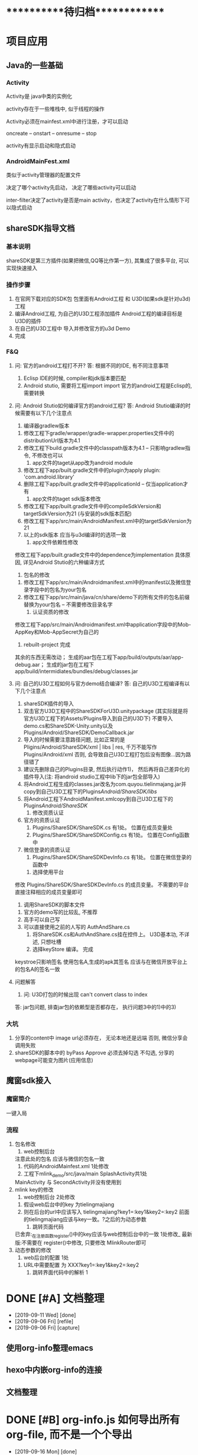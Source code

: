 #+STARTUP: overview
* ***********待归档*************
* 项目应用
** Java的一些基础
*** Activity
    Activity是 java中类的实例化
    
    activity存在于一些堆栈中, 似于线程的操作

    Activity必须在mainfest.xml中进行注册，才可以启动

    oncreate -- onstart -- onresume -- stop

    activity有显示启动和隐式启动
    
*** AndroidMainFest.xml
    类似于activity管理器的配置文件

    决定了哪个activity先启动， 决定了哪些activity可以启动
    
    inter-filter决定了activity是否是main activity，也决定了activity在什么情形下可以隐式启动
   
** shareSDK指导文档
*** 基本说明
    shareSDK是第三方插件(如果把微信,QQ等比作第一方), 其集成了很多平台, 可以实现快速接入

*** 操作步骤
    1. 在官网下载对应的SDK包
       包里面有Android工程 和 U3D(如果sdk是针对u3d)工程
    2. 编译Android工程, 为自己的U3D工程添加插件
       Android工程的编译目标是U3D的插件
    3. 在自己的U3D工程中 导入并修改官方的u3d Demo
    4. 完成

*** F&Q
    1. 问: 官方的android工程打不开?
       答: 根据不同的IDE, 有不同注意事项
       1) Eclisp IDE的时候, compiler和jdk版本要匹配
       2) Android stutio, 需要将工程import import
         官方的android工程是Eclisp的, 需要转换
    2. 问: Android Stutio如何编译官方的android工程?
       答: Android Stutio编译的时候需要有以下几个注意点
       1) 编译器gradlew版本
	  1) 修改工程下gradle/wrapper/gradle-wrapper.properties文件中的distributionUrl版本为4.1
	  2) 修改工程下build.gradle文件中的classpath版本为4.1 -- 只影响gradlew指令, 不修改也可以
       2) app文件的taget从app改为android module
	  1) 修改工程下app/built.gradle文件中的plugin为apply plugin: 'com.android.library'
	  2) 删除工程下app/built.gradle文件中的applicationId -- 仅当application才有
       3) app文件的taget sdk版本修改
	  1) 修改工程下app/built.gradle文件中的compileSdkVersion和targetSdkVersion为21 (与安装的sdk版本匹配)
	  2) 修改工程下app/src/main/AndroidManifest.xml中的targetSdkVersion为21
	  3) 以上的sdk版本 应当与u3d编译时的选项一致
       4) app文件依赖性修改
	  修改工程下app/built.gradle文件中的dependence为implementation
	  具体原因, 详见Android Stutio的六种编译方式
       5) 包名的修改
	  1) 修改工程下app/src/main/Androidmanifest.xml中的manifest以及微信登录字段中的包名为your包名
	  2) 修改工程下app/src/main/java/cn/share/demo下的所有文件的包名前缀替换为your包名 -- 不需要修改目录名字
       6) 认证资质的修改
	  修改工程下app/src/main/Androidmanifest.xml中application字段中的Mob-AppKey和Mob-AppSecret为自己的
       7) rebuilt-project 完成
	  其余的东西无需改动；
	  生成的aar包在工程下app/build/outputs/aar/app-debug.aar；
	  生成的jar包在工程下app/build/intermidiates/bundles/debug/classes.jar
    3. 问: 自己的U3D工程如何与官方demo结合编译?
       答: 自己的U3D工程编译有以下几个注意点
       1) shareSDK插件的导入
	  1) 双击官方U3D工程中的ShareSDKForU3D.unitypackage (其实际就是将官方U3D工程下的Assets/Plugins导入到自己的U3D下)
	     不要导入demo.cs和ShareSDK-Unity.unity以及Plugins/Android/ShareSDK/DemoCallback.jar
	  2) 导入的时候需要注意路径问题, 比如正常的是Pligins/Android/ShareSDK/xml | libs | res, 千万不能写作Plugins/Android/xml
	     否则, 会导致自己U3D工程打包后没有图像...因为路径错了
	  3) 建议先删除自己的Plugins目录, 然后执行动作1)， 然后再将自己差异化的插件导入(注: 将android studio工程中lib下的jar包全部导入)
	  4) 将Android工程生成的classes.jar改名为com.quyou.tielinmajang.jar并copy到自己U3D工程下的Plugins/Android/ShareSDK/libs/
	  5) 将Android工程下AndroidManifest.xmlcopy到自己U3D工程下的Plugins/Android/ShareSDK/
       2) 修改资质认证
	  1) 官方的资质认证
	     1) Plugins/ShareSDK/ShareSDK.cs 有1处。 位置在成员变量处
	     2) Plugins/ShareSDK/ShareSDKConfig.cs 有1处。 位置在Config函数中
	  2) 微信登录的资质认证
	     1) Plugins/ShareSDK/ShareSDKDevInfo.cs 有1处。 位置在微信登录的函数中
       3) 选择使用平台
	  修改 Plugins/ShareSDK/ShareSDKDevInfo.cs 的成员变量。 不需要的平台直接注释相应的成员变量即可
       4) 调用ShareSDK的脚本文件
	  1) 官方的demo写的比较乱, 不推荐
	  2) 高手可以自己写
	  3) 可以直接使用之前的人写的 AuthAndShare.cs
       5) 将ShareSDK.cs和AuthAndShare.cs挂在控件上。 U3D基本功, 不详述, 只想吐槽
       6) 选择keyStore 编译。 完成
	  keystroe只影响签名
	  使用包名A,生成的apk其签名 应该与在微信开放平台上的包名A的签名一致

    4. 问题解答
       1) 问: U3D打包的时候出现 can't convert class to index
	  答: jar包问题, 排查jar包的依赖型是否都存在， 执行问题3中的1)中的3)
	  
*** 大坑
    1. 分享的content中 image url必须存在， 无论本地还是远端
       否则, 微信分享会调用失败
    2. shareSDK的脚本中的 byPass Approve 必须去掉勾选
       不勾选, 分享的webpage可能变为图片(应用信息)
	     
** 魔窗sdk接入
   :PROPERTIES:
   :ARCHIVE_TIME: 2017-12-30 Sat 13:16
   :ARCHIVE_FILE: ~/GTD/inbox.org
   :ARCHIVE_CATEGORY: inbox
   :END:
*** 魔窗简介
    一键入局
*** 流程
   1. 包名修改
      1) web控制后台
	 注意此处的包名 应该与微信的包名一致
      2) 代码的AndroidMainfest.xml 1处修改
      3) 工程下mlink_demo/src/java/main SplashActivity共1处
	 MainActivity 与 SecondActivity并没有使用到
   2. mlink key的修改
      1) web控制后台 2处修改
	 1) 假设web后台中的key 为tielingmajiang
	 2) 则在后台的url中应该写入 tielingmajiang?key1=:key1&key2=:key2
	    前面的tielingmajiang应该与key一致。?之后的为动态参数
      2) 跳转页面代码
	 已舍弃:_在注册函数register()中的key应该与web控制后台中的一致  1处修改_
	 最新版:不需要在 register()中修改, 只要修改 MlinkRouter即可
   3. 动态参数的修改
      1) web后台的配置  1处
	 1) URL中需要配置 为 XXX?key1=:key1&key2=:key2
      2) 跳转界面代码中的解析 1

* DONE [#A] 文档整理
  CLOSED: [2019-09-11 Wed 09:30]
  :PROPERTIES:
  :ARCHIVE_TIME: 2019-09-11 Wed 09:30
  :ARCHIVE_FILE: ~/GTD/task.org
  :ARCHIVE_CATEGORY: task
  :ARCHIVE_TODO: DONE
  :END:
  - [2019-09-11 Wed] [done]
  - [2019-09-06 Fri] [refile]
  - [2019-09-06 Fri] [capture]
** 使用org-info整理emacs
** hexo中内嵌org-info的连接
** 文档整理

* DONE [#B] org-info.js 如何导出所有org-file, 而不是一个个导出
  CLOSED: [2019-09-16 Mon 20:55]
  :PROPERTIES:
  :ARCHIVE_TIME: 2019-09-16 Mon 20:55
  :ARCHIVE_FILE: ~/GTD/task.org
  :ARCHIVE_CATEGORY: task
  :ARCHIVE_TODO: DONE
  :END:
  - [2019-09-16 Mon] [done]
  - [2019-09-05 Thu] [capture]

* DONE [#C] figlet使用指南
  CLOSED: [2019-09-16 Mon 21:05]
  :PROPERTIES:
  :ARCHIVE_TIME: 2019-09-16 Mon 21:05
  :ARCHIVE_FILE: ~/GTD/task.org
  :ARCHIVE_CATEGORY: task
  :ARCHIVE_TODO: DONE
  :END:
  - [2019-09-16 Mon] [done]
  - [2019-09-16 Mon] [refile]
  - [2019-09-16 Mon] [refile]
  - [2019-09-15 Sun] [capture]
    学习如何配置figlet

* DONE [#C] org-mode把_当做了下标处理
  CLOSED: [2019-09-19 Thu 09:23]
  :PROPERTIES:
  :ARCHIVE_TIME: 2019-09-20 Fri 11:34
  :ARCHIVE_FILE: ~/GTD/task.org
  :ARCHIVE_CATEGORY: task
  :ARCHIVE_TODO: DONE
  :END:
  - [2019-09-19 Thu] [done] \\
    #OPTION: ^:nil
  - [2019-09-15 Sun] [capture]
    org-mode把_当做了下标处理, 导致输出为html的时候, 很多地方显示错误



* DONE [#C] socket数据接收(windows下 或 原生)
  CLOSED: [2019-09-24 Tue 11:55] SCHEDULED: <2019-09-24 Tue>
  :PROPERTIES:
  :ARCHIVE_TIME: 2019-09-24 Tue 11:55
  :ARCHIVE_FILE: ~/GTD/task.org
  :ARCHIVE_CATEGORY: task
  :ARCHIVE_TODO: DONE
  :END:
  - [2019-09-24 Tue] [done]
  - [2019-09-24 Tue] [capture]
    

* DONE [#C] 加解密
  CLOSED: [2019-09-24 Tue 17:33] SCHEDULED: <2019-09-24 Tue>
  :PROPERTIES:
  :ARCHIVE_TIME: 2019-09-24 Tue 17:33
  :ARCHIVE_FILE: ~/GTD/task.org
  :ARCHIVE_CATEGORY: task
  :ARCHIVE_TODO: DONE
  :END:
  - [2019-09-24 Tue] [done] \\
    删除加密
    1) 导致代码复杂, 难以维护
    2) 加密key 依赖于包, 非常容易导致失败
  - [2019-09-24 Tue] [capture]
    

* DONE [#A] kernel bug修复
  CLOSED: [2019-09-28 Sat 23:34] SCHEDULED: <2019-09-26 Thu>
  :PROPERTIES:
  :ARCHIVE_TIME: 2019-09-28 Sat 23:34
  :ARCHIVE_FILE: ~/GTD/task.org
  :ARCHIVE_CATEGORY: task
  :ARCHIVE_TODO: DONE
  :END:
  - [2019-09-28 Sat] [done]
  - [2019-09-26 Thu] [capture]
    现象:
    1. Attemper 重复启动
    2. [socker::server, socker::client]回调覆盖?

    校验点:
    1. [timer, socket::server, socket::client]回调的函数名字都是一样的
       会不会 回调函数 被 覆盖??
    2. [timer, socket::server, socket::client]不应该操控回调对象

    猜测原因:
    1. attemper中没有继承并实现 [timer, socket::server, socket::client]的回调


* DONE [#C] windows socket编程问题
  CLOSED: [2019-09-29 Sun 22:41] SCHEDULED: <2019-09-28 Sat>
  :PROPERTIES:
  :ARCHIVE_TIME: 2019-09-29 Sun 22:42
  :ARCHIVE_FILE: ~/GTD/task.org
  :ARCHIVE_CATEGORY: task
  :ARCHIVE_TODO: DONE
  :END:
  - [2019-09-29 Sun] [done]
  - [2019-09-28 Sat] [capture]

* DONE [#C] mac增加 截图 && gif功能
  CLOSED: [2019-10-02 Wed 23:57] SCHEDULED: <2019-10-02 Wed>
  :PROPERTIES:
  :ARCHIVE_TIME: 2019-10-02 Wed 23:57
  :ARCHIVE_FILE: ~/GTD/task.org
  :ARCHIVE_CATEGORY: task
  :ARCHIVE_TODO: DONE
  :END:
  - [2019-10-02 Wed] [done]
  - [2019-10-02 Wed] [capture]
  可以参阅 github star上的项目
  增加截图 && gif功能

* DONE [#C] C-c C-f选择book之后,不要显示book的描述buffer
  CLOSED: [2019-10-03 Thu 13:20]
  :PROPERTIES:
  :ARCHIVE_TIME: 2019-10-03 Thu 13:20
  :ARCHIVE_FILE: ~/GTD/task.org
  :ARCHIVE_CATEGORY: task
  :ARCHIVE_TODO: DONE
  :END:
  - [2019-10-03 Thu] [done]
  - [2019-10-02 Wed] [refile]
  - [2019-10-02 Wed] [refile]
  - [2019-09-28 Sat] [refile]
  - [2019-09-26 Thu] [refile]
  - [2019-09-26 Thu] [refile]
  - [2019-09-25 Wed] [capture]

* DONE [#C] 语言对比
  CLOSED: [2019-10-03 Thu 13:21]
  :PROPERTIES:
  :ARCHIVE_TIME: 2019-10-03 Thu 13:21
  :ARCHIVE_FILE: ~/GTD/task.org
  :ARCHIVE_CATEGORY: task
  :ARCHIVE_TODO: DONE
  :END:
  - [2019-10-03 Thu] [done]
  - [2019-09-23 Mon] [capture]
    
    | 语言       | 优点               | 缺点             | 适用场景       | 自己使用场景   |
    |------------+--------------------+------------------+----------------+----------------|
    | C          | 1.高效             | 1.过程性编程     | 服务器底层     | 服务器底层部分 |
    |            | 2.其他语言支持广泛 | 2.类少           |                |                |
    |------------+--------------------+------------------+----------------+----------------|
    | C++        | 1.库多             | 1.繁琐           | 1.底层         | 1.业务逻辑     |
    |            | 2.面向对象等思想   | 2.编译器错误提示 | 2.部分业务逻辑 |                |
    |------------+--------------------+------------------+----------------+----------------|
    | lisp       | 演算能力强大       | 1.缺少统一标准   | 人工智能?      | emacs函数      |
    |            |                    | 2.库少           |                |                |
    |------------+--------------------+------------------+----------------+----------------|
    | javaScript | 1.web上的编程语言  |                  | web            | web            |
    |------------+--------------------+------------------+----------------+----------------|

* DONE [#C] 数据库 以及 数据库引擎
  CLOSED: [2019-10-03 Thu 16:59] SCHEDULED: <2019-09-25 Wed>
  :PROPERTIES:
  :ARCHIVE_TIME: 2019-10-03 Thu 16:59
  :ARCHIVE_FILE: ~/GTD/task.org
  :ARCHIVE_CATEGORY: task
  :ARCHIVE_TODO: DONE
  :END:
  - [2019-10-03 Thu] [done]
  - [2019-09-25 Wed] [capture]
    1. [X] 完成数据库的启动
    2. [ ] 完成数据库引擎与数据库的交互

* DONE [#C] 确认emacs.git, blog.git是否有提交到github上面
  CLOSED: [2019-10-05 Sat 13:36] SCHEDULED: <2019-10-02 Wed 21:00>
  :PROPERTIES:
  :ARCHIVE_TIME: 2019-10-05 Sat 13:36
  :ARCHIVE_FILE: ~/GTD/task.org
  :ARCHIVE_CATEGORY: task
  :ARCHIVE_TODO: DONE
  :END:
  - [2019-10-05 Sat] [done]
  - [2019-10-02 Wed] [capture]
    

* DONE [#C] 安装git gui软件
  CLOSED: [2019-10-05 Sat 15:27] SCHEDULED: <2019-10-05 Sat>
  :PROPERTIES:
  :ARCHIVE_TIME: 2019-10-05 Sat 15:27
  :ARCHIVE_FILE: ~/GTD/task.org
  :ARCHIVE_CATEGORY: task
  :ARCHIVE_TODO: DONE
  :END:
  - [2019-10-05 Sat] [done] \\
    使用 magit in emacs
  - [2019-10-05 Sat] [capture]

* DONE [#C] 安装对比软件 
  CLOSED: [2019-10-05 Sat 15:27] SCHEDULED: <2019-10-05 Sat>
  :PROPERTIES:
  :ARCHIVE_TIME: 2019-10-05 Sat 15:27
  :ARCHIVE_FILE: ~/GTD/task.org
  :ARCHIVE_CATEGORY: task
  :ARCHIVE_TODO: DONE
  :END:
  - [2019-10-05 Sat] [done] \\
    使用magit in emacs
  - [2019-10-05 Sat] [capture]

* DONE [#C] 完成端口
  CLOSED: [2019-10-06 Sun 00:18]
  :PROPERTIES:
  :ARCHIVE_TIME: 2019-10-06 Sun 00:18
  :ARCHIVE_FILE: ~/GTD/task.org
  :ARCHIVE_CATEGORY: task
  :ARCHIVE_TODO: DONE
  :END:
  - [2019-10-06 Sun] [done]
  :LOGBOOK:
  CLOCK: [2019-10-05 Sat 16:44]
  :END:
  - [2019-10-05 Sat] [capture]

* DONE [#C] macos 恢复 自带软件
  CLOSED: [2019-10-06 Sun 02:15] SCHEDULED: <2019-10-05 Sat>
  :PROPERTIES:
  :ARCHIVE_TIME: 2019-10-06 Sun 02:15
  :ARCHIVE_FILE: ~/GTD/task.org
  :ARCHIVE_CATEGORY: task
  :ARCHIVE_TODO: DONE
  :END:
  - [2019-10-06 Sun] [done]
  - [2019-10-05 Sat] [capture]
    

* DONE [#C] 日历 软件配置完成
  CLOSED: [2019-10-06 Sun 14:48] SCHEDULED: <2019-10-05 Sat>
  :PROPERTIES:
  :ARCHIVE_TIME: 2019-10-06 Sun 14:48
  :ARCHIVE_FILE: ~/GTD/task.org
  :ARCHIVE_CATEGORY: task
  :ARCHIVE_TODO: DONE
  :END:
  - [2019-10-06 Sun] [done]
  - [2019-10-05 Sat] [capture]
